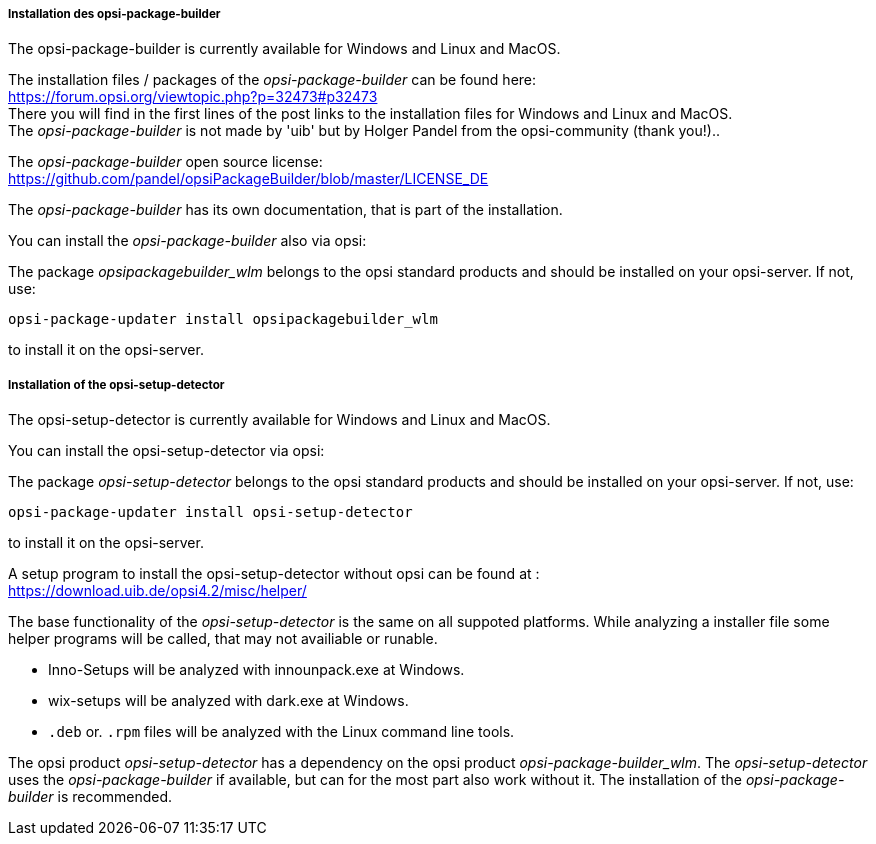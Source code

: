 ﻿
[[opsi-setup-detector-installation_opb]]
===== Installation des opsi-package-builder

The opsi-package-builder is currently available for Windows and Linux and MacOS.

The installation files / packages of the _opsi-package-builder_ can be found here: +
https://forum.opsi.org/viewtopic.php?p=32473#p32473 +
There you will find in the first lines of the post links to the installation files for Windows and Linux and MacOS. +
The _opsi-package-builder_  is not made by 'uib' but by Holger Pandel from the opsi-community (thank you!).. +

The _opsi-package-builder_ open source license: +
https://github.com/pandel/opsiPackageBuilder/blob/master/LICENSE_DE

The _opsi-package-builder_ has its own documentation, that is part of the installation.

You can install the _opsi-package-builder_ also via opsi:

The package _opsipackagebuilder_wlm_ belongs to the opsi standard products and should be installed on your opsi-server. If not, use:

[source,prompt]
----
opsi-package-updater install opsipackagebuilder_wlm
----

to install it on the opsi-server.


[[opsi-setup-detector-installation_osd]]
===== Installation of the opsi-setup-detector

The opsi-setup-detector is currently available for Windows and Linux and MacOS.

You can install the opsi-setup-detector via opsi:

The package _opsi-setup-detector_ belongs to the opsi standard products and should be installed on your opsi-server. If not, use:

[source,prompt]
----
opsi-package-updater install opsi-setup-detector
----

to install it on the opsi-server.

A setup program to install the opsi-setup-detector without opsi can be found at : +
https://download.uib.de/opsi4.2/misc/helper/ 

The base functionality of the _opsi-setup-detector_ is the same on all suppoted platforms. While analyzing a installer file some helper programs will be called, that may not availiable or runable.

* Inno-Setups will be analyzed with innounpack.exe at Windows.

* wix-setups will be analyzed with dark.exe at Windows.

* `.deb` or. `.rpm` files will be analyzed with the Linux command line tools.

The opsi product _opsi-setup-detector_ has a dependency on the opsi product _opsi-package-builder_wlm_.
The _opsi-setup-detector_ uses the _opsi-package-builder_ if available, but can for the most part also work without it.
The installation of the _opsi-package-builder_ is recommended. 
